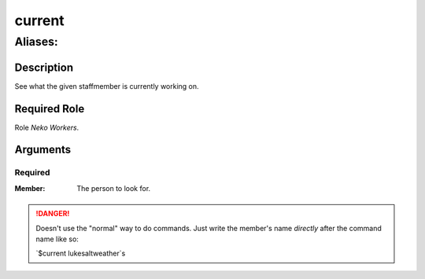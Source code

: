 ======================================================================
current
======================================================================
------------------------------------------------------------
Aliases: 
------------------------------------------------------------
Description
==============
See what the given staffmember is currently working on.

Required Role
=====================
Role `Neko Workers`.

Arguments
===========

Required
------------
:Member:
    | The person to look for.

.. danger::
    Doesn't use the "normal" way to do commands. Just write the member's name `directly` after the command name like so:

    `$current lukesaltweather`s